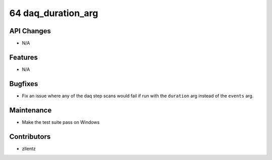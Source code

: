 64 daq_duration_arg
###################

API Changes
-----------
- N/A

Features
--------
- N/A

Bugfixes
--------
- Fix an issue where any of the daq step scans would fail if run with the
  ``duration`` arg instead of the ``events`` arg.

Maintenance
-----------
- Make the test suite pass on Windows

Contributors
------------
- zllentz
